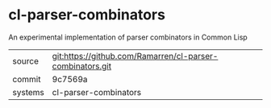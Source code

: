 * cl-parser-combinators

An experimental implementation of parser combinators in Common Lisp

|---------+-----------------------------------------------------------|
| source  | git:https://github.com/Ramarren/cl-parser-combinators.git |
| commit  | 9c7569a                                                   |
| systems | cl-parser-combinators                                     |
|---------+-----------------------------------------------------------|
